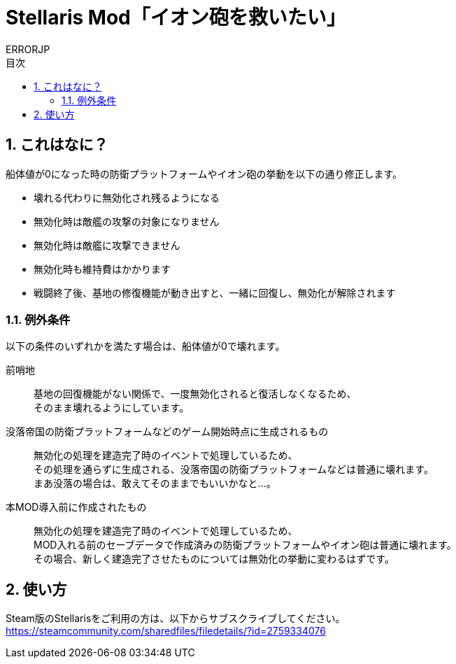 = Stellaris Mod「イオン砲を救いたい」
:author: ERRORJP
:toc: left
:toc-title: 目次
:sectnums:

== これはなに？
船体値が0になった時の防衛プラットフォームやイオン砲の挙動を以下の通り修正します。

* 壊れる代わりに無効化され残るようになる
* 無効化時は敵艦の攻撃の対象になりません
* 無効化時は敵艦に攻撃できません
* 無効化時も維持費はかかります
* 戦闘終了後、基地の修復機能が動き出すと、一緒に回復し、無効化が解除されます

=== 例外条件
以下の条件のいずれかを満たす場合は、船体値が0で壊れます。

前哨地::
基地の回復機能がない関係で、一度無効化されると復活しなくなるため、 +
そのまま壊れるようにしています。

没落帝国の防衛プラットフォームなどのゲーム開始時点に生成されるもの::
無効化の処理を建造完了時のイベントで処理しているため、 +
その処理を通らずに生成される、没落帝国の防衛プラットフォームなどは普通に壊れます。 +
まあ没落の場合は、敢えてそのままでもいいかなと…。

本MOD導入前に作成されたもの::
無効化の処理を建造完了時のイベントで処理しているため、 +
MOD入れる前のセーブデータで作成済みの防衛プラットフォームやイオン砲は普通に壊れます。 +
その場合、新しく建造完了させたものについては無効化の挙動に変わるはずです。


== 使い方
Steam版のStellarisをご利用の方は、以下からサブスクライブしてください。 +
https://steamcommunity.com/sharedfiles/filedetails/?id=2759334076

